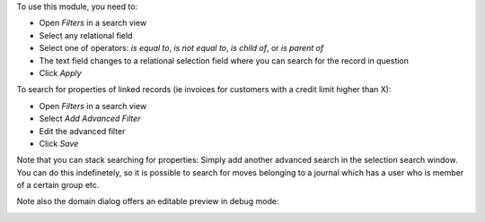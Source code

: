 To use this module, you need to:

* Open *Filters* in a search view
* Select any relational field
* Select one of operators: `is equal to`, `is not equal to`, `is child of`,
  or `is parent of`
* The text field changes to a relational selection field where you
  can search for the record in question
* Click *Apply*

To search for properties of linked records (ie invoices for customers
with a credit limit higher than X):

* Open *Filters* in a search view
* Select *Add Advanced Filter*
* Edit the advanced filter
* Click *Save*

Note that you can stack searching for properties: Simply add another
advanced search in the selection search window. You can do
this indefinetely, so it is possible to search for moves belonging
to a journal which has a user who is member of a certain group etc.

Note also the domain dialog offers an editable preview in debug mode:
  .. image:: ../static/img/debug_mode.png
